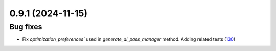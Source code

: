 0.9.1 (2024-11-15)
==================

Bug fixes
---------

- Fix `optimization_preferences`` used in `generate_ai_pass_manager` method. Adding related tests (`130 <https://github.com/Qiskit/qiskit-ibm-transpiler/pull/130>`__)
